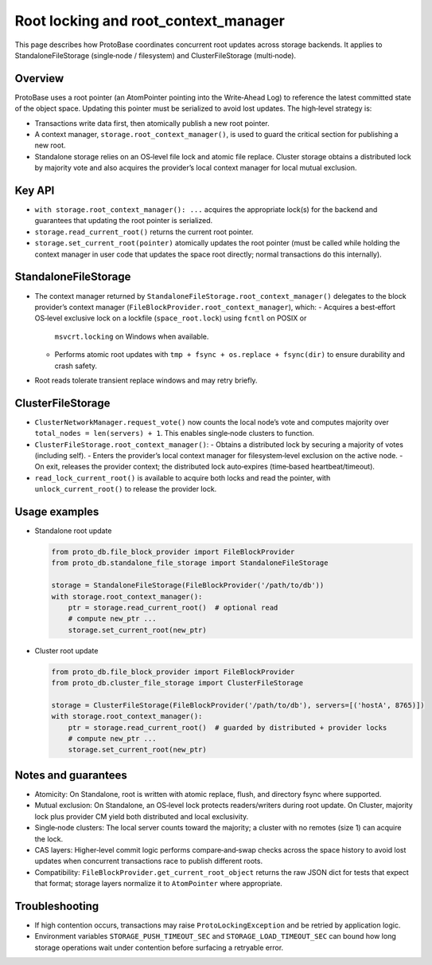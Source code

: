 Root locking and root_context_manager
====================================

This page describes how ProtoBase coordinates concurrent root updates across storage backends.
It applies to StandaloneFileStorage (single‑node / filesystem) and ClusterFileStorage (multi‑node).

Overview
--------

ProtoBase uses a root pointer (an AtomPointer pointing into the Write‑Ahead Log) to reference the latest committed state
of the object space. Updating this pointer must be serialized to avoid lost updates. The high‑level strategy is:

- Transactions write data first, then atomically publish a new root pointer.
- A context manager, ``storage.root_context_manager()``, is used to guard the critical section for publishing a new root.
- Standalone storage relies on an OS‑level file lock and atomic file replace. Cluster storage obtains a distributed lock
  by majority vote and also acquires the provider’s local context manager for local mutual exclusion.

Key API
-------

- ``with storage.root_context_manager(): ...`` acquires the appropriate lock(s) for the backend and guarantees that
  updating the root pointer is serialized.
- ``storage.read_current_root()`` returns the current root pointer.
- ``storage.set_current_root(pointer)`` atomically updates the root pointer (must be called while holding the context
  manager in user code that updates the space root directly; normal transactions do this internally).

StandaloneFileStorage
---------------------

- The context manager returned by ``StandaloneFileStorage.root_context_manager()`` delegates to the block provider’s
  context manager (``FileBlockProvider.root_context_manager``), which:
  - Acquires a best‑effort OS‑level exclusive lock on a lockfile (``space_root.lock``) using ``fcntl`` on POSIX or
    ``msvcrt.locking`` on Windows when available.
  - Performs atomic root updates with ``tmp + fsync + os.replace + fsync(dir)`` to ensure durability and crash safety.
- Root reads tolerate transient replace windows and may retry briefly.

ClusterFileStorage
------------------

- ``ClusterNetworkManager.request_vote()`` now counts the local node’s vote and computes majority over ``total_nodes = len(servers) + 1``.
  This enables single‑node clusters to function.
- ``ClusterFileStorage.root_context_manager()``:
  - Obtains a distributed lock by securing a majority of votes (including self).
  - Enters the provider’s local context manager for filesystem‑level exclusion on the active node.
  - On exit, releases the provider context; the distributed lock auto‑expires (time‑based heartbeat/timeout).
- ``read_lock_current_root()`` is available to acquire both locks and read the pointer, with ``unlock_current_root()`` to release the provider lock.

Usage examples
--------------

- Standalone root update

  .. code-block:: python

     from proto_db.file_block_provider import FileBlockProvider
     from proto_db.standalone_file_storage import StandaloneFileStorage

     storage = StandaloneFileStorage(FileBlockProvider('/path/to/db'))
     with storage.root_context_manager():
         ptr = storage.read_current_root()  # optional read
         # compute new_ptr ...
         storage.set_current_root(new_ptr)

- Cluster root update

  .. code-block:: python

     from proto_db.file_block_provider import FileBlockProvider
     from proto_db.cluster_file_storage import ClusterFileStorage

     storage = ClusterFileStorage(FileBlockProvider('/path/to/db'), servers=[('hostA', 8765)])
     with storage.root_context_manager():
         ptr = storage.read_current_root()  # guarded by distributed + provider locks
         # compute new_ptr ...
         storage.set_current_root(new_ptr)

Notes and guarantees
--------------------

- Atomicity: On Standalone, root is written with atomic replace, flush, and directory fsync where supported.
- Mutual exclusion: On Standalone, an OS‑level lock protects readers/writers during root update. On Cluster, majority lock
  plus provider CM yield both distributed and local exclusivity.
- Single‑node clusters: The local server counts toward the majority; a cluster with no remotes (size 1) can acquire the lock.
- CAS layers: Higher‑level commit logic performs compare‑and‑swap checks across the space history to avoid lost updates when
  concurrent transactions race to publish different roots.
- Compatibility: ``FileBlockProvider.get_current_root_object`` returns the raw JSON dict for tests that expect that format;
  storage layers normalize it to ``AtomPointer`` where appropriate.

Troubleshooting
---------------

- If high contention occurs, transactions may raise ``ProtoLockingException`` and be retried by application logic.
- Environment variables ``STORAGE_PUSH_TIMEOUT_SEC`` and ``STORAGE_LOAD_TIMEOUT_SEC`` can bound how long storage operations
  wait under contention before surfacing a retryable error.
